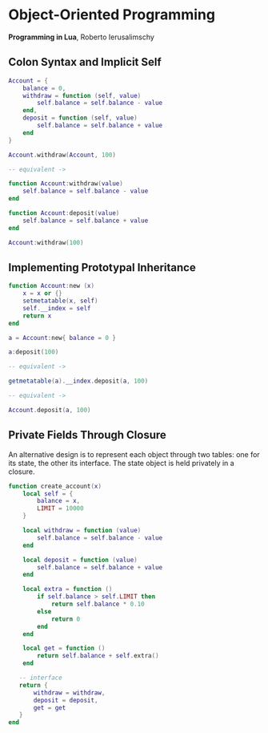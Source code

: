 * Object-Oriented Programming

*Programming in Lua*, Roberto Ierusalimschy

** Colon Syntax and Implicit Self

#+begin_src lua
  Account = {
      balance = 0,
      withdraw = function (self, value)
          self.balance = self.balance - value
      end,
      deposit = function (self, value)
          self.balance = self.balance + value
      end
  }

  Account.withdraw(Account, 100)

  -- equivalent ->

  function Account:withdraw(value)
      self.balance = self.balance - value
  end

  function Account:deposit(value)
      self.balance = self.balance + value
  end

  Account:withdraw(100)
#+end_src

** Implementing Prototypal Inheritance

#+begin_src lua
  function Account:new (x)
      x = x or {}
      setmetatable(x, self)
      self.__index = self
      return x
  end

  a = Account:new{ balance = 0 }

  a:deposit(100)

  -- equivalent ->

  getmetatable(a).__index.deposit(a, 100)

  -- equivalent ->

  Account.deposit(a, 100)
#+end_src

** Private Fields Through Closure

An alternative design is to represent each object through two tables: one for its state, the
other its interface. The state object is held privately in a closure.

#+begin_src lua
  function create_account(x)
      local self = {
          balance = x,
          LIMIT = 10000
      }

      local withdraw = function (value)
          self.balance = self.balance - value
      end

      local deposit = function (value)
          self.balance = self.balance + value
      end

      local extra = function ()
          if self.balance > self.LIMIT then
              return self.balance * 0.10
          else
              return 0
          end
      end

      local get = function ()
          return self.balance + self.extra()
      end

     -- interface
     return {
         withdraw = withdraw,
         deposit = deposit,
         get = get
     }
  end
#+end_src
